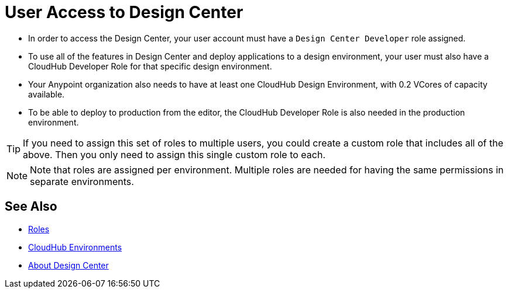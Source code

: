 = User Access to Design Center



* In order to access the Design Center, your user account must have a `Design Center Developer` role assigned.
* To use all of the features in Design Center and deploy applications to a design environment, your user must also have a CloudHub Developer Role for that specific design environment.
* Your Anypoint organization also needs to have at least one CloudHub Design Environment, with 0.2 VCores of capacity available.
* To be able to deploy to production from the editor, the CloudHub Developer Role is also needed in the production environment.

[TIP]
If you need to assign this set of roles to multiple users, you could create a custom role that includes all of the above. Then you only need to assign this single custom role to each.

[NOTE]
Note that roles are assigned per environment. Multiple roles are needed for having the same permissions in separate environments.


////
API permission?

Exchange permissions?


////

== See Also

* link:https://docs.mulesoft.com/access-management/roles[Roles]

* link:https://docs.mulesoft.com/access-management/environments[CloudHub Environments]

* link:/design-center/v/1.0/index[About Design Center]
